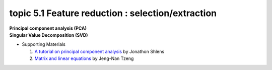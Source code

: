 topic 5.1 Feature reduction : selection/extraction
====================================================
| **Principal component analysis (PCA)**
| **​Singular Value Decomposition (SVD)**

* Supporting Materials

  1. `A tutorial on principal component analysis <https://arxiv.org/abs/1404.1100>`_ by Jonathon Shlens
  2. `Matrix and linear equations <https://www.youtube.com/watch?v=ISyY3RUkDo0>`_ by Jeng-Nan Tzeng
